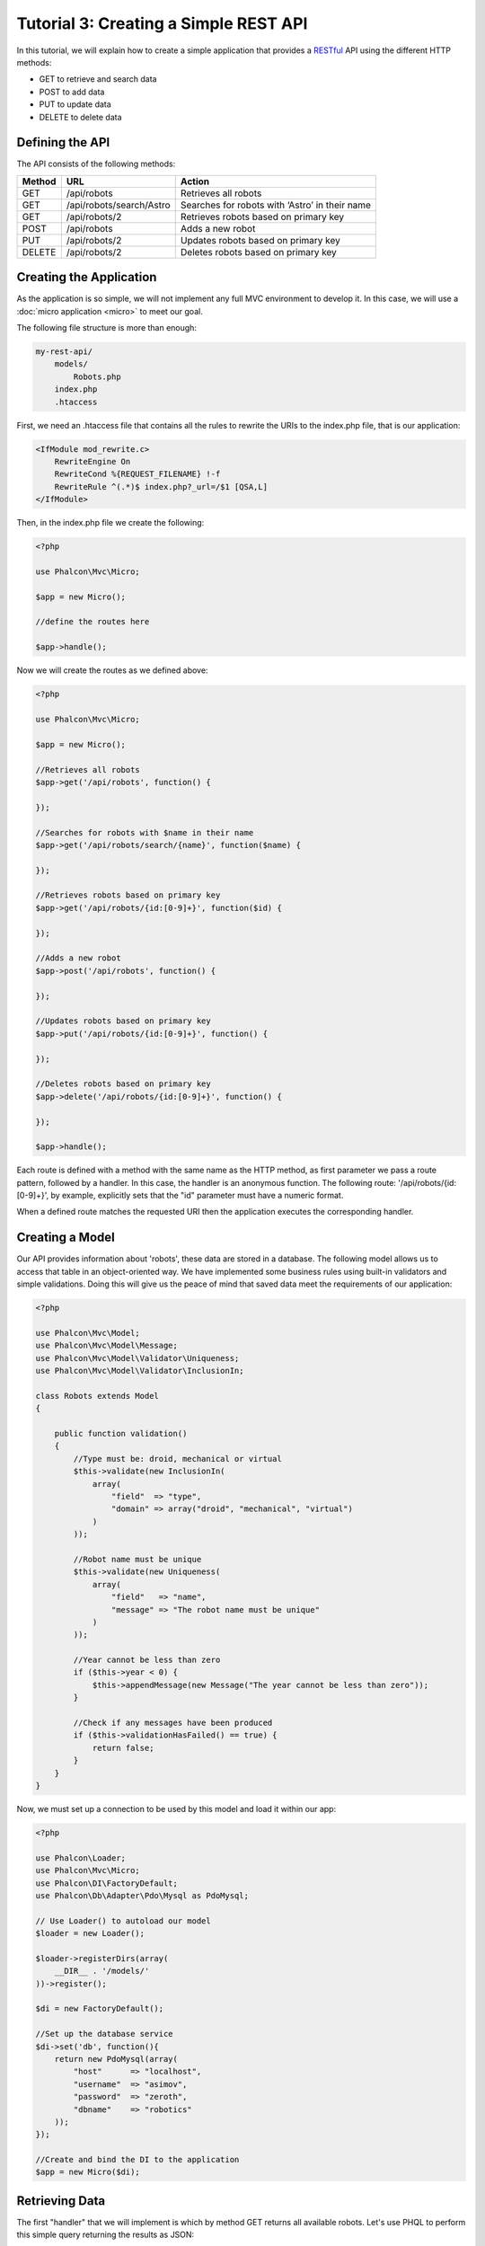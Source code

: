 Tutorial 3: Creating a Simple REST API
======================================
In this tutorial, we will explain how to create a simple application that provides a RESTful_ API using the
different HTTP methods:

* GET to retrieve and search data
* POST to add data
* PUT to update data
* DELETE to delete data

Defining the API
----------------
The API consists of the following methods:

+--------+----------------------------+----------------------------------------------------------+
| Method |  URL                       | Action                                                   |
+========+============================+==========================================================+
| GET    | /api/robots                | Retrieves all robots                                     |
+--------+----------------------------+----------------------------------------------------------+
| GET    | /api/robots/search/Astro   | Searches for robots with ‘Astro’ in their name           |
+--------+----------------------------+----------------------------------------------------------+
| GET    | /api/robots/2              | Retrieves robots based on primary key                    |
+--------+----------------------------+----------------------------------------------------------+
| POST   | /api/robots                | Adds a new robot                                         |
+--------+----------------------------+----------------------------------------------------------+
| PUT    | /api/robots/2              | Updates robots based on primary key                      |
+--------+----------------------------+----------------------------------------------------------+
| DELETE | /api/robots/2              | Deletes robots based on primary key                      |
+--------+----------------------------+----------------------------------------------------------+

Creating the Application
------------------------
As the application is so simple, we will not implement any full MVC environment to develop it. In this case,
we will use a :doc:`micro application <micro>` to meet our goal.

The following file structure is more than enough:

.. code-block:: php

    my-rest-api/
        models/
            Robots.php
        index.php
        .htaccess

First, we need an .htaccess file that contains all the rules to rewrite the URIs to the index.php file,
that is our application:

.. code-block:: apacheconf

    <IfModule mod_rewrite.c>
        RewriteEngine On
        RewriteCond %{REQUEST_FILENAME} !-f
        RewriteRule ^(.*)$ index.php?_url=/$1 [QSA,L]
    </IfModule>

Then, in the index.php file we create the following:

.. code-block:: php

    <?php

    use Phalcon\Mvc\Micro;

    $app = new Micro();

    //define the routes here

    $app->handle();

Now we will create the routes as we defined above:

.. code-block:: php

    <?php

    use Phalcon\Mvc\Micro;

    $app = new Micro();

    //Retrieves all robots
    $app->get('/api/robots', function() {

    });

    //Searches for robots with $name in their name
    $app->get('/api/robots/search/{name}', function($name) {

    });

    //Retrieves robots based on primary key
    $app->get('/api/robots/{id:[0-9]+}', function($id) {

    });

    //Adds a new robot
    $app->post('/api/robots', function() {

    });

    //Updates robots based on primary key
    $app->put('/api/robots/{id:[0-9]+}', function() {

    });

    //Deletes robots based on primary key
    $app->delete('/api/robots/{id:[0-9]+}', function() {

    });

    $app->handle();

Each route is defined with a method with the same name as the HTTP method, as first parameter we pass a route pattern,
followed by a handler. In this case, the handler is an anonymous function. The following route: '/api/robots/{id:[0-9]+}',
by example, explicitly sets that the "id" parameter must have a numeric format.

When a defined route matches the requested URI then the application executes the corresponding handler.

Creating a Model
----------------
Our API provides information about 'robots', these data are stored in a database. The following model allows us to
access that table in an object-oriented way. We have implemented some business rules using built-in validators
and simple validations. Doing this will give us the peace of mind that saved data meet the requirements of our
application:

.. code-block:: php

    <?php

    use Phalcon\Mvc\Model;
    use Phalcon\Mvc\Model\Message;
    use Phalcon\Mvc\Model\Validator\Uniqueness;
    use Phalcon\Mvc\Model\Validator\InclusionIn;

    class Robots extends Model
    {

        public function validation()
        {
            //Type must be: droid, mechanical or virtual
            $this->validate(new InclusionIn(
                array(
                    "field"  => "type",
                    "domain" => array("droid", "mechanical", "virtual")
                )
            ));

            //Robot name must be unique
            $this->validate(new Uniqueness(
                array(
                    "field"   => "name",
                    "message" => "The robot name must be unique"
                )
            ));

            //Year cannot be less than zero
            if ($this->year < 0) {
                $this->appendMessage(new Message("The year cannot be less than zero"));
            }

            //Check if any messages have been produced
            if ($this->validationHasFailed() == true) {
                return false;
            }
        }
    }

Now, we must set up a connection to be used by this model and load it within our app:

.. code-block:: php

    <?php

    use Phalcon\Loader;
    use Phalcon\Mvc\Micro;
    use Phalcon\DI\FactoryDefault;
    use Phalcon\Db\Adapter\Pdo\Mysql as PdoMysql;

    // Use Loader() to autoload our model
    $loader = new Loader();

    $loader->registerDirs(array(
        __DIR__ . '/models/'
    ))->register();

    $di = new FactoryDefault();

    //Set up the database service
    $di->set('db', function(){
        return new PdoMysql(array(
            "host"      => "localhost",
            "username"  => "asimov",
            "password"  => "zeroth",
            "dbname"    => "robotics"
        ));
    });

    //Create and bind the DI to the application
    $app = new Micro($di);

Retrieving Data
---------------
The first "handler" that we will implement is which by method GET returns all available robots. Let's use PHQL to
perform this simple query returning the results as JSON:

.. code-block:: php

    <?php

    //Retrieves all robots
    $app->get('/api/robots', function() use ($app) {

        $phql = "SELECT * FROM Robots ORDER BY name";
        $robots = $app->modelsManager->executeQuery($phql);

        $data = array();
        foreach ($robots as $robot) {
            $data[] = array(
                'id'    => $robot->id,
                'name'  => $robot->name,
            );
        }

        echo json_encode($data);
    });

:doc:`PHQL <phql>`, allow us to write queries using a high-level, object-oriented SQL dialect that internally
translates to the right SQL statements depending on the database system we are using. The clause "use" in the
anonymous function allows us to pass some variables from the global to local scope easily.

The searching by name handler would look like:

.. code-block:: php

    <?php

    //Searches for robots with $name in their name
    $app->get('/api/robots/search/{name}', function($name) use ($app) {

        $phql = "SELECT * FROM Robots WHERE name LIKE :name: ORDER BY name";
        $robots = $app->modelsManager->executeQuery($phql, array(
            'name' => '%' . $name . '%'
        ));

        $data = array();
        foreach ($robots as $robot) {
            $data[] = array(
                'id'    => $robot->id,
                'name'  => $robot->name,
            );
        }

        echo json_encode($data);
    });

Searching by the field "id" it's quite similar, in this case, we're also notifying if the robot was found or not:

.. code-block:: php

    <?php

    use Phalcon\Http\Response;

    //Retrieves robots based on primary key
    $app->get('/api/robots/{id:[0-9]+}', function($id) use ($app) {

        $phql = "SELECT * FROM Robots WHERE id = :id:";
        $robot = $app->modelsManager->executeQuery($phql, array(
            'id' => $id
        ))->getFirst();

        //Create a response
        $response = new Response();

        if ($robot == false) {
            $response->setJsonContent(array('status' => 'NOT-FOUND'));
        } else {
            $response->setJsonContent(array(
                'status' => 'FOUND',
                'data'   => array(
                    'id'   => $robot->id,
                    'name' => $robot->name
                )
            ));
        }

        return $response;
    });

Inserting Data
--------------
Taking the data as a JSON string inserted in the body of the request, we also use PHQL for insertion:

.. code-block:: php

    <?php

    use Phalcon\Http\Response;

    //Adds a new robot
    $app->post('/api/robots', function() use ($app) {

        $robot = $app->request->getJsonRawBody();

        $phql = "INSERT INTO Robots (name, type, year) VALUES (:name:, :type:, :year:)";

        $status = $app->modelsManager->executeQuery($phql, array(
            'name' => $robot->name,
            'type' => $robot->type,
            'year' => $robot->year
        ));

        //Create a response
        $response = new Response();

        //Check if the insertion was successful
        if ($status->success() == true) {

            //Change the HTTP status
            $response->setStatusCode(201, "Created");

            $robot->id = $status->getModel()->id;

            $response->setJsonContent(array('status' => 'OK', 'data' => $robot));

        } else {

            //Change the HTTP status
            $response->setStatusCode(409, "Conflict");

            //Send errors to the client
            $errors = array();
            foreach ($status->getMessages() as $message) {
                $errors[] = $message->getMessage();
            }

            $response->setJsonContent(array('status' => 'ERROR', 'messages' => $errors));
        }

        return $response;
    });

Updating Data
-------------
The data update is similar to insertion. The "id" passed as parameter indicates what robot must be updated:

.. code-block:: php

    <?php

    use Phalcon\Http\Response;

    //Updates robots based on primary key
    $app->put('/api/robots/{id:[0-9]+}', function($id) use($app) {

        $robot = $app->request->getJsonRawBody();

        $phql = "UPDATE Robots SET name = :name:, type = :type:, year = :year: WHERE id = :id:";
        $status = $app->modelsManager->executeQuery($phql, array(
            'id' => $id,
            'name' => $robot->name,
            'type' => $robot->type,
            'year' => $robot->year
        ));

        //Create a response
        $response = new Response();

        //Check if the insertion was successful
        if ($status->success() == true) {
            $response->setJsonContent(array('status' => 'OK'));
        } else {

            //Change the HTTP status
            $response->setStatusCode(409, "Conflict");

            $errors = array();
            foreach ($status->getMessages() as $message) {
                $errors[] = $message->getMessage();
            }

            $response->setJsonContent(array('status' => 'ERROR', 'messages' => $errors));
        }

        return $response;
    });

Deleting Data
-------------
The data delete is similar to update. The "id" passed as parameter indicates what robot must be deleted:

.. code-block:: php

    <?php

    use Phalcon\Http\Response;

    //Deletes robots based on primary key
    $app->delete('/api/robots/{id:[0-9]+}', function($id) use ($app) {

        $phql = "DELETE FROM Robots WHERE id = :id:";
        $status = $app->modelsManager->executeQuery($phql, array(
            'id' => $id
        ));

        //Create a response
        $response = new Response();

        if ($status->success() == true) {
            $response->setJsonContent(array('status' => 'OK'));
        } else {

            //Change the HTTP status
            $response->setStatusCode(409, "Conflict");

            $errors = array();
            foreach ($status->getMessages() as $message) {
                $errors[] = $message->getMessage();
            }

            $response->setJsonContent(array('status' => 'ERROR', 'messages' => $errors));

        }

        return $response;
    });

Testing our Application
-----------------------
Using curl_ we'll test every route in our application verifying its proper operation:

Obtain all the robots:

.. code-block:: bash

    curl -i -X GET http://localhost/my-rest-api/api/robots

    HTTP/1.1 200 OK
    Date: Wed, 12 Sep 2014 07:05:13 GMT
    Server: Apache/2.2.22 (Unix) DAV/2
    Content-Length: 117
    Content-Type: text/html; charset=UTF-8

    [{"id":"1","name":"Robotina"},{"id":"2","name":"Astro Boy"},{"id":"3","name":"Terminator"}]

Search a robot by its name:

.. code-block:: bash

    curl -i -X GET http://localhost/my-rest-api/api/robots/search/Astro

    HTTP/1.1 200 OK
    Date: Wed, 12 Sep 2014 07:09:23 GMT
    Server: Apache/2.2.22 (Unix) DAV/2
    Content-Length: 31
    Content-Type: text/html; charset=UTF-8

    [{"id":"2","name":"Astro Boy"}]

Obtain a robot by its id:

.. code-block:: bash

    curl -i -X GET http://localhost/my-rest-api/api/robots/3

    HTTP/1.1 200 OK
    Date: Wed, 12 Sep 2014 07:12:18 GMT
    Server: Apache/2.2.22 (Unix) DAV/2
    Content-Length: 56
    Content-Type: text/html; charset=UTF-8

    {"status":"FOUND","data":{"id":"3","name":"Terminator"}}

Insert a new robot:

.. code-block:: bash

    curl -i -X POST -d '{"name":"C-3PO","type":"droid","year":1977}'
        http://localhost/my-rest-api/api/robots

    HTTP/1.1 201 Created
    Date: Wed, 12 Sep 2014 07:15:09 GMT
    Server: Apache/2.2.22 (Unix) DAV/2
    Content-Length: 75
    Content-Type: text/html; charset=UTF-8

    {"status":"OK","data":{"name":"C-3PO","type":"droid","year":1977,"id":"4"}}

Try to insert a new robot with the name of an existing robot:

.. code-block:: bash

    curl -i -X POST -d '{"name":"C-3PO","type":"droid","year":1977}'
        http://localhost/my-rest-api/api/robots

    HTTP/1.1 409 Conflict
    Date: Wed, 12 Sep 2014 07:18:28 GMT
    Server: Apache/2.2.22 (Unix) DAV/2
    Content-Length: 63
    Content-Type: text/html; charset=UTF-8

    {"status":"ERROR","messages":["The robot name must be unique"]}

Or update a robot with an unknown type:

.. code-block:: bash

    curl -i -X PUT -d '{"name":"ASIMO","type":"humanoid","year":2000}'
        http://localhost/my-rest-api/api/robots/4

    HTTP/1.1 409 Conflict
    Date: Wed, 12 Sep 2014 08:48:01 GMT
    Server: Apache/2.2.22 (Unix) DAV/2
    Content-Length: 104
    Content-Type: text/html; charset=UTF-8

    {"status":"ERROR","messages":["Value of field 'type' must be part of
        list: droid, mechanical, virtual"]}

Finally, delete a robot:

.. code-block:: bash

    curl -i -X DELETE http://localhost/my-rest-api/api/robots/4

    HTTP/1.1 200 OK
    Date: Wed, 12 Sep 2014 08:49:29 GMT
    Server: Apache/2.2.22 (Unix) DAV/2
    Content-Length: 15
    Content-Type: text/html; charset=UTF-8

    {"status":"OK"}

Conclusion
----------
As we have seen, develop a RESTful API with Phalcon is easy. Later in the documentation we'll explain in detail how to
use micro applications and the :doc:`PHQL <phql>` language.

.. _curl : http://en.wikipedia.org/wiki/CURL
.. _RESTful : http://en.wikipedia.org/wiki/Representational_state_transfer
